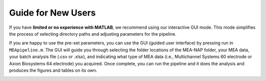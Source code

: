 Guide for New Users 
=====================

If you have **limited or no experience with MATLAB**, we recommend using our interactive GUI mode. 
This mode simplifies the process of selecting directory paths and adjusting parameters for the pipeline. 

If you are happy to use the pre-set parameters, you can use the GUI (guided user interface) by pressing run in ``MEApipeline.m``.  The GUI will guide you through selecting the folder locations of the MEA-NAP folder, your MEA data, your batch analysis file (.csv or .xlsx), and indicating what type of MEA data (i.e., 
Multichannel Systems 60 electrode or Axion Biosystems 64 electrode) you acquired.  Once complete, you can run the pipeline and it does the analysis and produces the figures and tables on its own.

.. image:: ../imgs/gui.png
   :width: 500
   :align: center

